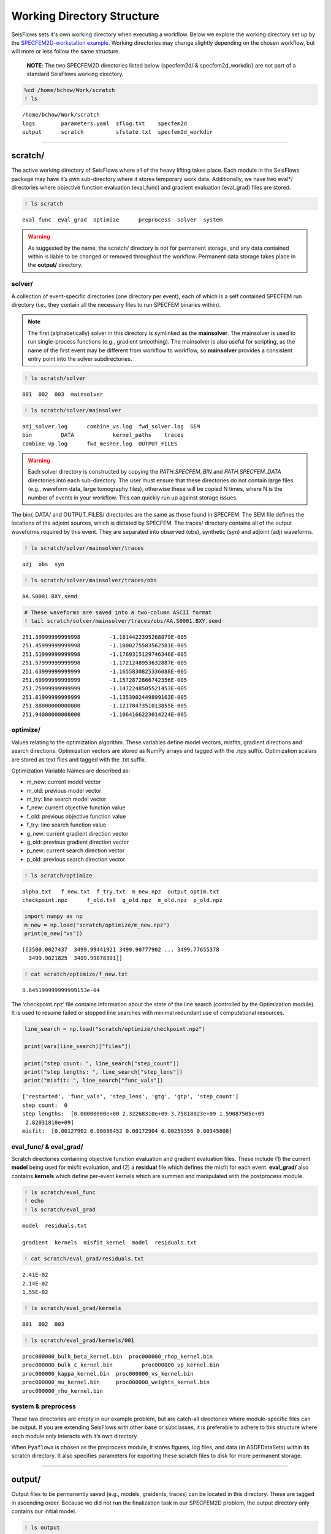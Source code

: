 Working Directory Structure
===========================

SeisFlows sets it's own working directory when executing a workflow. Below we explore the working directory set up by the `SPECFEM2D-workstation example <specfem2d_example.html>`__. Working directories may change slightly depending on the chosen workflow, but will more or less follow the same structure.

   **NOTE**: The two SPECFEM2D directories listed below (specfem2d/ &
   specfem2d_workdir/) are not part of a standard SeisFlows working
   directory.

.. code:: ipython3

    %cd /home/bchow/Work/scratch
    ! ls


.. parsed-literal::

    /home/bchow/Work/scratch
    logs	parameters.yaml  sflog.txt    specfem2d
    output	scratch		 sfstate.txt  specfem2d_workdir


--------------

scratch/
--------

The active working directory of SeisFlows where all of the heavy lifting
takes place. Each module in the SeisFlows package may have it’s own
sub-directory where it stores temporary work data. Additionally, we have
two eval*/ directories where objective function evaluation (eval_func)
and gradient evaluation (eval_grad) files are stored.

.. code:: ipython3

    ! ls scratch


.. parsed-literal::

    eval_func  eval_grad  optimize	preprocess  solver  system


.. warning:: 
    As suggested by the name, the scratch/ directory is not for permanent storage, and any data contained within is liable to be changed or removed throughout the workflow. Permanent data storage takes place in the **output/** directory.

solver/
~~~~~~~

A collection of event-specific directories (one directory per event),
each of which is a self contained SPECFEM run directory (i.e., they
contain all the necessary files to run SPECFEM binaries within).

.. note::
    The first (alphabetically) solver in this directory is symlinked as the **mainsolver**. The mainsolver is used to run single-process functions (e.g., gradient smoothing). The mainsolver is also useful for scripting, as the name of the first event may be different from workflow to workflow, so **mainsolver** provides a consistent entry point into the solver subdirectories.

.. code:: ipython3

    ! ls scratch/solver


.. parsed-literal::

    001  002  003  mainsolver


.. code:: ipython3

    ! ls scratch/solver/mainsolver


.. parsed-literal::

    adj_solver.log	combine_vs.log	fwd_solver.log	SEM
    bin		DATA		kernel_paths	traces
    combine_vp.log	fwd_mesher.log	OUTPUT_FILES


.. warning::
    Each solver directory is constructed by copying the `PATH.SPECFEM_BIN` and `PATH.SPECFEM_DATA` directories into each sub-directory. The user must ensure that these directories do not contain large files (e.g., waveform data, large tomography files), otherwise these will be copied N times, where N is the number of events in your workflow. This can quickly run up against storage issues.

The bin/, DATA/ and OUTPUT_FILES/ directories are the same as those
found in SPECFEM. The SEM file defines the locations of the adjoint
sources, which is dictated by SPECFEM. The traces/ directory contains
all of the output waveforms required by this event. They are separated
into observed (obs), synthetic (syn) and adjoint (adj) waveforms.

.. code:: ipython3

    ! ls scratch/solver/mainsolver/traces


.. parsed-literal::

    adj  obs  syn


.. code:: ipython3

    ! ls scratch/solver/mainsolver/traces/obs


.. parsed-literal::

    AA.S0001.BXY.semd


.. code:: ipython3

    # These waveforms are saved into a two-column ASCII format
    ! tail scratch/solver/mainsolver/traces/obs/AA.S0001.BXY.semd


.. parsed-literal::

       251.39999999999998         -1.1814422395268879E-005
       251.45999999999998         -1.1800275583562581E-005
       251.51999999999998         -1.1769315129746346E-005
       251.57999999999998         -1.1721248953632887E-005
       251.63999999999999         -1.1655830825336088E-005
       251.69999999999999         -1.1572872866742356E-005
       251.75999999999999         -1.1472248505521453E-005
       251.81999999999999         -1.1353902449899163E-005
       251.88000000000000         -1.1217847351013855E-005
       251.94000000000000         -1.1064166223014224E-005


optimize/
~~~~~~~~~

Values relating to the optimization algorithm. These variables define
model vectors, misfits, gradient directions and search directions.
Optimization vectors are stored as NumPy arrays and tagged with the .npy
suffix. Optimization scalars are stored as text files and tagged with
the .txt suffix.

Optimization Variable Names are described as:

* m_new: current model vector
* m_old: previous model vector 
* m_try: line search model vector 
* f_new: current objective function value  
* f_old: previous objective function value  
* f_try: line search function value  
* g_new: current gradient direction vector 
* g_old: previous gradient direction vector 
* p_new: current search direction vector 
* p_old: previous search direction vector  

.. code:: ipython3

    ! ls scratch/optimize


.. parsed-literal::

    alpha.txt	f_new.txt  f_try.txt  m_new.npz  output_optim.txt
    checkpoint.npz	f_old.txt  g_old.npz  m_old.npz  p_old.npz


.. code:: ipython3

    import numpy as np
    m_new = np.load("scratch/optimize/m_new.npz")
    print(m_new["vs"])


.. parsed-literal::

    [[3500.0027437  3499.99441921 3499.90777902 ... 3499.77655378
      3499.9021825  3499.99078301]]


.. code:: ipython3

    ! cat scratch/optimize/f_new.txt


.. parsed-literal::

    8.645199999999999153e-04


The ‘checkpoint.npz’ file contains information about the state of the
line search (controlled by the Optimization module). It is used to
resume failed or stopped line searches with minimal redundant use of
computational resources.

.. code:: ipython3

    line_search = np.load("scratch/optimize/checkpoint.npz")
    
    print(vars(line_search)["files"])
    
    print("step count: ", line_search["step_count"])
    print("step lengths: ", line_search["step_lens"])
    print("misfit: ", line_search["func_vals"])


.. parsed-literal::

    ['restarted', 'func_vals', 'step_lens', 'gtg', 'gtp', 'step_count']
    step count:  0
    step lengths:  [0.00000000e+00 2.32268310e+09 3.75818023e+09 1.59087505e+09
     2.82031810e+09]
    misfit:  [0.00127902 0.00086452 0.00172904 0.00259356 0.00345808]


eval_func/ & eval_grad/
~~~~~~~~~~~~~~~~~~~~~~~

Scratch directories containing objective function evaluation and
gradient evaluation files. These include (1) the current **model** being
used for misfit evaluation, and (2) a **residual** file which defines
the misfit for each event. **eval_grad/** also contains **kernels**
which define per-event kernels which are summed and manipulated with the
postprocess module.

.. code:: ipython3

    ! ls scratch/eval_func
    ! echo
    ! ls scratch/eval_grad


.. parsed-literal::

    model  residuals.txt
    
    gradient  kernels  misfit_kernel  model  residuals.txt


.. code:: ipython3

    ! cat scratch/eval_grad/residuals.txt


.. parsed-literal::

    2.41E-02
    2.14E-02
    1.55E-02


.. code:: ipython3

    ! ls scratch/eval_grad/kernels


.. parsed-literal::

    001  002  003


.. code:: ipython3

    ! ls scratch/eval_grad/kernels/001


.. parsed-literal::

    proc000000_bulk_beta_kernel.bin  proc000000_rhop_kernel.bin
    proc000000_bulk_c_kernel.bin	 proc000000_vp_kernel.bin
    proc000000_kappa_kernel.bin	 proc000000_vs_kernel.bin
    proc000000_mu_kernel.bin	 proc000000_weights_kernel.bin
    proc000000_rho_kernel.bin


system & preprocess
~~~~~~~~~~~~~~~~~~~

These two directories are empty in our example problem, but are
catch-all directories where module-specific files can be output. If you
are extending SeisFlows with other base or subclasses, it is preferable
to adhere to this structure where each module only interacts with it’s
own directory.

When ``Pyaflowa`` is chosen as the preprocess module, it stores figures,
log files, and data (in ASDFDataSets) within its scratch directory. It
also specifies parameters for exporting these scratch files to disk for
more permanent storage.

--------------

output/
-------

Output files to be permanently saved (e.g., models, graidents, traces)
can be located in this directory. These are tagged in ascending order.
Because we did not run the finalization task in our SPECFEM2D problem,
the output directory only contains our initial model.

.. code:: ipython3

    ! ls output


.. parsed-literal::

    MODEL_INIT


.. code:: ipython3

    ! ls output/MODEL_INIT


.. parsed-literal::

    proc000000_vp.bin  proc000000_vs.bin


--------------

logs/
-----

Where any text logs are stored. If running on a cluster, all submitted
jobs will be instructed to write their logs into this directory.
Additionally, if a workflow is resumed (previous log files exist in the
other directory) copies are saved to this directory.

.. code:: ipython3

    ! ls logs


.. parsed-literal::

    0001_00.log  0002_02.log  0004_01.log  0006_00.log	    parameters_002.yaml
    0001_01.log  0003_00.log  0004_02.log  0006_01.log	    parameters_003.yaml
    0001_02.log  0003_01.log  0005_00.log  0006_02.log	    sflog_001.txt
    0002_00.log  0003_02.log  0005_01.log  0007_00.log	    sflog_002.txt
    0002_01.log  0004_00.log  0005_02.log  parameters_001.yaml  sflog_003.txt


--------------

sflog.txt
---------

The main log file for SeisFlows, where all log statements written to
stdout are recorded during a workflow. Allows a user to come back to a
workflow and understand the tasks completed and any important
information collected during the workflow

.. code:: ipython3

    ! head -50 sflog.txt


.. parsed-literal::

    2022-08-16 14:32:48 (I) | 
    ================================================================================
                             SETTING UP INVERSION WORKFLOW                          
    ================================================================================
    2022-08-16 14:32:55 (D) | running setup for module 'system.Workstation'
    2022-08-16 14:32:57 (D) | copying par/log file to: /home/bchow/Work/scratch/logs/sflog_001.txt
    2022-08-16 14:32:57 (D) | copying par/log file to: /home/bchow/Work/scratch/logs/parameters_001.yaml
    2022-08-16 14:32:57 (D) | running setup for module 'solver.Specfem2D'
    2022-08-16 14:32:57 (I) | initializing 3 solver directories
    2022-08-16 14:32:57 (D) | initializing solver directory source: 001
    2022-08-16 14:33:04 (D) | linking source '001' as 'mainsolver'
    2022-08-16 14:33:04 (D) | initializing solver directory source: 002
    2022-08-16 14:33:09 (D) | initializing solver directory source: 003
    2022-08-16 14:33:16 (D) | running setup for module 'preprocess.Default'
    2022-08-16 14:33:16 (D) | running setup for module 'optimize.Gradient'
    2022-08-16 14:33:17 (I) | no optimization checkpoint found, assuming first run
    2022-08-16 14:33:17 (I) | re-loading optimization module from checkpoint
    2022-08-16 14:33:17 (I) | 
    ////////////////////////////////////////////////////////////////////////////////
                                  RUNNING ITERATION 01                              
    ////////////////////////////////////////////////////////////////////////////////
    2022-08-16 14:33:17 (I) | 
    ================================================================================
                               RUNNING INVERSION WORKFLOW                           
    ================================================================================
    2022-08-16 14:33:17 (I) | 
    ////////////////////////////////////////////////////////////////////////////////
                          EVALUATING MISFIT FOR INITIAL MODEL                       
    ////////////////////////////////////////////////////////////////////////////////
    2022-08-16 14:33:17 (I) | checking initial model parameters
    2022-08-16 14:33:17 (I) | 5800.00 <= vp <= 5800.00
    2022-08-16 14:33:17 (I) | 2600.00 <= rho <= 2600.00
    2022-08-16 14:33:17 (I) | 3500.00 <= vs <= 3500.00
    2022-08-16 14:33:17 (I) | checking true/target model parameters
    2022-08-16 14:33:17 (I) | 5900.00 <= vp <= 5900.00
    2022-08-16 14:33:17 (I) | 2600.00 <= rho <= 2600.00
    2022-08-16 14:33:17 (I) | 3550.00 <= vs <= 3550.00
    2022-08-16 14:33:17 (I) | preparing observation data for source 001
    2022-08-16 14:33:17 (I) | running forward simulation w/ target model for 001
    2022-08-16 14:33:21 (I) | evaluating objective function for source 001
    2022-08-16 14:33:21 (D) | running forward simulation with 'Specfem2D'
    2022-08-16 14:33:25 (D) | quantifying misfit with 'Default'
    2022-08-16 14:33:25 (I) | preparing observation data for source 002
    2022-08-16 14:33:25 (I) | running forward simulation w/ target model for 002
    2022-08-16 14:33:29 (I) | evaluating objective function for source 002
    2022-08-16 14:33:29 (D) | running forward simulation with 'Specfem2D'
    2022-08-16 14:33:33 (D) | quantifying misfit with 'Default'
    2022-08-16 14:33:33 (I) | preparing observation data for source 003
    2022-08-16 14:33:33 (I) | running forward simulation w/ target model for 003
    2022-08-16 14:33:36 (I) | evaluating objective function for source 003


--------------

sfstate.txt
-----------

A state file which tracks the progress of a workflow, allowing the User
to quickly resumed stopped or failed workflows without wasting
computational resources. The State file simply contains the names of
functions contained in the Workflow task list, as well as their
respective status, which can be ‘completed’, ‘failed’, or not available.

.. code:: ipython3

    ! cat sfstate.txt


.. parsed-literal::

    # SeisFlows State File
    # Tue Aug 16 14:33:17 2022
    # Acceptable states: 'completed', 'failed'
    # =======================================
    evaluate_initial_misfit: completed
    run_adjoint_simulations: completed
    postprocess_event_kernels: completed
    evaluate_gradient_from_kernels: completed
    initialize_line_search: completed
    perform_line_search: completed
    iteration: 1

When submitting a workflow with an existing state file, the workflow
will check the status of each function. ‘Completed’ functions will be
skipped over. ‘Failed’ functions will be re-run. Users can delete lines
from the state file or change status’ manually to re-run tasks within
the list, taking care about the current configuration of the working
directory, which is intrinsically tied to the task list.

For ‘Inversion’ workflows, the current ‘Iteration’ is also saved,
meaning re-submitted workflows will start at the previously checkpointed
iteration.

